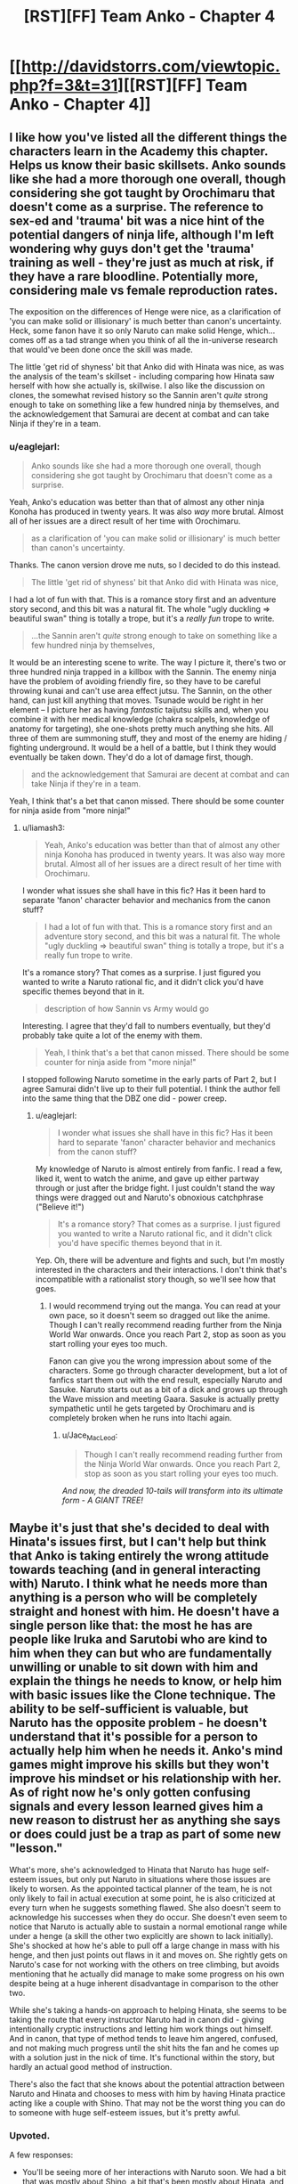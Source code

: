 #+TITLE: [RST][FF] Team Anko - Chapter 4

* [[http://davidstorrs.com/viewtopic.php?f=3&t=31][[RST][FF] Team Anko - Chapter 4]]
:PROPERTIES:
:Author: eaglejarl
:Score: 26
:DateUnix: 1426994552.0
:DateShort: 2015-Mar-22
:END:

** I like how you've listed all the different things the characters learn in the Academy this chapter. Helps us know their basic skillsets. Anko sounds like she had a more thorough one overall, though considering she got taught by Orochimaru that doesn't come as a surprise. The reference to sex-ed and 'trauma' bit was a nice hint of the potential dangers of ninja life, although I'm left wondering why guys don't get the 'trauma' training as well - they're just as much at risk, if they have a rare bloodline. Potentially more, considering male vs female reproduction rates.

The exposition on the differences of Henge were nice, as a clarification of 'you can make solid or illisionary' is much better than canon's uncertainty. Heck, some fanon have it so only Naruto can make solid Henge, which...comes off as a tad strange when you think of all the in-universe research that would've been done once the skill was made.

The little 'get rid of shyness' bit that Anko did with Hinata was nice, as was the analysis of the team's skillset - including comparing how Hinata saw herself with how she actually is, skillwise. I also like the discussion on clones, the somewhat revised history so the Sannin aren't /quite/ strong enough to take on something like a few hundred ninja by themselves, and the acknowledgement that Samurai are decent at combat and can take Ninja if they're in a team.
:PROPERTIES:
:Author: liamash3
:Score: 7
:DateUnix: 1426998786.0
:DateShort: 2015-Mar-22
:END:

*** u/eaglejarl:
#+begin_quote
  Anko sounds like she had a more thorough one overall, though considering she got taught by Orochimaru that doesn't come as a surprise.
#+end_quote

Yeah, Anko's education was better than that of almost any other ninja Konoha has produced in twenty years. It was also /way/ more brutal. Almost all of her issues are a direct result of her time with Orochimaru.

#+begin_quote
  as a clarification of 'you can make solid or illisionary' is much better than canon's uncertainty.
#+end_quote

Thanks. The canon version drove me nuts, so I decided to do this instead.

#+begin_quote
  The little 'get rid of shyness' bit that Anko did with Hinata was nice,
#+end_quote

I had a lot of fun with that. This is a romance story first and an adventure story second, and this bit was a natural fit. The whole "ugly duckling => beautiful swan" thing is totally a trope, but it's a /really fun/ trope to write.

#+begin_quote
  ...the Sannin aren't /quite/ strong enough to take on something like a few hundred ninja by themselves,
#+end_quote

It would be an interesting scene to write. The way I picture it, there's two or three hundred ninja trapped in a killbox with the Sannin. The enemy ninja have the problem of avoiding friendly fire, so they have to be careful throwing kunai and can't use area effect jutsu. The Sannin, on the other hand, can just kill anything that moves. Tsunade would be right in her element -- I picture her as having /fantastic/ taijutsu skills and, when you combine it with her medical knowledge (chakra scalpels, knowledge of anatomy for targeting), she one-shots pretty much anything she hits. All three of them are summoning stuff, they and most of the enemy are hiding / fighting underground. It would be a hell of a battle, but I think they would eventually be taken down. They'd do a lot of damage first, though.

#+begin_quote
  and the acknowledgement that Samurai are decent at combat and can take Ninja if they're in a team.
#+end_quote

Yeah, I think that's a bet that canon missed. There should be some counter for ninja aside from "more ninja!"
:PROPERTIES:
:Author: eaglejarl
:Score: 4
:DateUnix: 1427000728.0
:DateShort: 2015-Mar-22
:END:

**** u/liamash3:
#+begin_quote
  Yeah, Anko's education was better than that of almost any other ninja Konoha has produced in twenty years. It was also way more brutal. Almost all of her issues are a direct result of her time with Orochimaru.
#+end_quote

I wonder what issues she shall have in this fic? Has it been hard to separate 'fanon' character behavior and mechanics from the canon stuff?

#+begin_quote
  I had a lot of fun with that. This is a romance story first and an adventure story second, and this bit was a natural fit. The whole "ugly duckling => beautiful swan" thing is totally a trope, but it's a really fun trope to write.
#+end_quote

It's a romance story? That comes as a surprise. I just figured you wanted to write a Naruto rational fic, and it didn't click you'd have specific themes beyond that in it.

#+begin_quote
  description of how Sannin vs Army would go
#+end_quote

Interesting. I agree that they'd fall to numbers eventually, but they'd probably take quite a lot of the enemy with them.

#+begin_quote
  Yeah, I think that's a bet that canon missed. There should be some counter for ninja aside from "more ninja!"
#+end_quote

I stopped following Naruto sometime in the early parts of Part 2, but I agree Samurai didn't live up to their full potential. I think the author fell into the same thing that the DBZ one did - power creep.
:PROPERTIES:
:Author: liamash3
:Score: 5
:DateUnix: 1427003941.0
:DateShort: 2015-Mar-22
:END:

***** u/eaglejarl:
#+begin_quote
  I wonder what issues she shall have in this fic? Has it been hard to separate 'fanon' character behavior and mechanics from the canon stuff?
#+end_quote

My knowledge of Naruto is almost entirely from fanfic. I read a few, liked it, went to watch the anime, and gave up either partway through or just after the bridge fight. I just couldn't stand the way things were dragged out and Naruto's obnoxious catchphrase ("Believe it!")

#+begin_quote
  It's a romance story? That comes as a surprise. I just figured you wanted to write a Naruto rational fic, and it didn't click you'd have specific themes beyond that in it.
#+end_quote

Yep. Oh, there will be adventure and fights and such, but I'm mostly interested in the characters and their interactions. I don't think that's incompatible with a rationalist story though, so we'll see how that goes.
:PROPERTIES:
:Author: eaglejarl
:Score: 6
:DateUnix: 1427004960.0
:DateShort: 2015-Mar-22
:END:

****** I would recommend trying out the manga. You can read at your own pace, so it doesn't seem so dragged out like the anime. Though I can't really recommend reading further from the Ninja World War onwards. Once you reach Part 2, stop as soon as you start rolling your eyes too much.

Fanon can give you the wrong impression about some of the characters. Some go through character development, but a lot of fanfics start them out with the end result, especially Naruto and Sasuke. Naruto starts out as a bit of a dick and grows up through the Wave mission and meeting Gaara. Sasuke is actually pretty sympathetic until he gets targeted by Orochimaru and is completely broken when he runs into Itachi again.
:PROPERTIES:
:Author: Gworn
:Score: 8
:DateUnix: 1427024912.0
:DateShort: 2015-Mar-22
:END:

******* u/Jace_MacLeod:
#+begin_quote
  Though I can't really recommend reading further from the Ninja World War onwards. Once you reach Part 2, stop as soon as you start rolling your eyes too much.
#+end_quote

/And now, the dreaded 10-tails will transform into its ultimate form - A GIANT TREE!/
:PROPERTIES:
:Author: Jace_MacLeod
:Score: 8
:DateUnix: 1427034502.0
:DateShort: 2015-Mar-22
:END:


** Maybe it's just that she's decided to deal with Hinata's issues first, but I can't help but think that Anko is taking entirely the wrong attitude towards teaching (and in general interacting with) Naruto. I think what he needs more than anything is a person who will be completely straight and honest with him. He doesn't have a single person like that: the most he has are people like Iruka and Sarutobi who are kind to him when they can but who are fundamentally unwilling or unable to sit down with him and explain the things he needs to know, or help him with basic issues like the Clone technique. The ability to be self-sufficient is valuable, but Naruto has the opposite problem - he doesn't understand that it's possible for a person to actually help him when he needs it. Anko's mind games might improve his skills but they won't improve his mindset or his relationship with her. As of right now he's only gotten confusing signals and every lesson learned gives him a new reason to distrust her as anything she says or does could just be a trap as part of some new "lesson."

What's more, she's acknowledged to Hinata that Naruto has huge self-esteem issues, but only put Naruto in situations where those issues are likely to worsen. As the appointed tactical planner of the team, he is not only likely to fail in actual execution at some point, he is also criticized at every turn when he suggests something flawed. She also doesn't seem to acknowledge his successes when they do occur. She doesn't even seem to notice that Naruto is actually able to sustain a normal emotional range while under a henge (a skill the other two explicitly are shown to lack initially). She's shocked at how he's able to pull off a large change in mass with his henge, and then just points out flaws in it and moves on. She rightly gets on Naruto's case for not working with the others on tree climbing, but avoids mentioning that he actually did manage to make some progress on his own despite being at a huge inherent disadvantage in comparison to the other two.

While she's taking a hands-on approach to helping Hinata, she seems to be taking the route that every instructor Naruto had in canon did - giving intentionally cryptic instructions and letting him work things out himself. And in canon, that type of method tends to leave him angered, confused, and not making much progress until the shit hits the fan and he comes up with a solution just in the nick of time. It's functional within the story, but hardly an actual good method of instruction.

There's also the fact that she knows about the potential attraction between Naruto and Hinata and chooses to mess with him by having Hinata practice acting like a couple with Shino. That may not be the worst thing you can do to someone with huge self-esteem issues, but it's pretty awful.
:PROPERTIES:
:Author: fullplatejacket
:Score: 9
:DateUnix: 1427079609.0
:DateShort: 2015-Mar-23
:END:

*** Upvoted.

A few responses:

- You'll be seeing more of her interactions with Naruto soon. We had a bit that was mostly about Shino, a bit that's been mostly about Hinata, and next up is Naruto.
- I may have been less obvious about this than I intended: she's matchmaking Hinata and Naruto. That's the entire reason that she's putting Shino and Hinata together.
:PROPERTIES:
:Author: eaglejarl
:Score: 2
:DateUnix: 1427085963.0
:DateShort: 2015-Mar-23
:END:

**** I think you were being perfectly obvious about it, but I also think the "make the girl pretend to like some other guy to make the guy jealous" trick is something that even in fiction only results in misunderstandings and hurt feelings, and it's a particularly cruel thing to do to someone with crippling self-esteem issues.

I'll acknowledge that we haven't seen Anko specifically focus on Naruto yet, and so she might do better in the future, but my point here is that she's made several missteps with him already, and so she's going to have to repair that damage before she's actually going to be able to make real progress with him.
:PROPERTIES:
:Author: fullplatejacket
:Score: 3
:DateUnix: 1427108374.0
:DateShort: 2015-Mar-23
:END:


**** u/MadScientist14159:
#+begin_quote
  I may have been less obvious about this than I intended: she's matchmaking Hinata and Naruto. That's the entire reason that she's putting Shino and Hinata together.
#+end_quote

I'm not sure that would work (in real life, I mean. Obviously you can just say "Yes, it does work." because you're the author). Naruto has never shown any interest in Hinata, so having Hinata and Shino play at being a couple would only destroy any interest in her he might otherwise have developed further down the line.

In order for the jealousy trick to work the victim needs to be /already/ somewhat interested, or else they'll just write the other person off as "involved with another, so not a potential partner".
:PROPERTIES:
:Author: MadScientist14159
:Score: 2
:DateUnix: 1427141793.0
:DateShort: 2015-Mar-24
:END:


**** Just out of curiosity, is matching up the three of them as a romantic triad something that would occur to Anko?
:PROPERTIES:
:Author: lsparrish
:Score: 2
:DateUnix: 1427245722.0
:DateShort: 2015-Mar-25
:END:

***** Yes, if Shino were to show interest in either of the others. He hasn't so far.
:PROPERTIES:
:Author: eaglejarl
:Score: 2
:DateUnix: 1427250313.0
:DateShort: 2015-Mar-25
:END:


** u/actually_just_idiot:
#+begin_quote
  They were genin at the start of Word War Two
#+end_quote

Word War One was the conflict that saw the introduction of typographical warfare, but Word War Two nearly destroyed the entire world, leading to a world-wide ban.

#+begin_quote
  Hinata had it harder: she was short, and had the typical Hyuuga eyes---pure white, no pupils at all. Being extremely 'gifted' for thirteen, she was able to restribute some mass from her chest and repurpose some of her musculature in order to give herself an inch of height and hair to her waist. She lowered her cheekbones, widened her nose, thinned her lips a bit, and could probably pass for sixteen---just old enough not to get thrown out of bars or gambling dens.
#+end_quote

Can't she use her Byakugan? Doesn't that remove the need to be able to see through the henge?

#+begin_quote
  "So...uh...any ideas on that money thing?" Naruto asked weakly.
#+end_quote

"How much do you think we could sell our kidneys for?"

#+begin_quote
  "Isn't that the standard mission expense money?" Hinata asked reprovingly. Her sensei just laughed.
#+end_quote

This is hilarious.

#+begin_quote
  She assessed Hinata for a moment and put a little extra confidence into her voice. "It'll be great, I promise. We're going to be the prettiest girls in there, and guys are going to be fawning all over both of us. And you're not going to have to do anything except talk a little and dance a little, okay? This is perfectly normal stuff that lots of teenagers do."
#+end_quote

I'm, like, 90% sure that you're not supposed to abandon your ninja on a mission so you can go dancing, Anko.

#+begin_quote
  "It's a rock clone," Anko said. "There's plenty of clone techniques out there---water, earth, rock, I think I heard about a sand clone, and I know your family can do bug clones. Earth isn't my best element, but I can do a few things with it, and rock clones are great when I need to be in two places at once. I programmed it to teach cards, so Naruto can study while we're practicing."
#+end_quote

Interesting. Anko has a lot more control over her rock clone than Naruto has over his shadow clones.

#+begin_quote
  "I would take the three of us to the other room, but I'm suddenly feeling edgy about splitting up"
#+end_quote

"That's probably because we're being followed by a squad of ninjas."

"What? How do you know?"

"Well, it's been four chapters, and we haven't gotten in any fights."

"Chapters? What are you talking about?"

#+begin_quote
  Anko kept drilling the two on appropriate boyfriend / girlfriend behavior, carefully oblivious to the way that Naruto was occasionally twisting around to look at them and frowning as he did.
#+end_quote

Hinata's not oblivious to it, though.
:PROPERTIES:
:Author: actually_just_idiot
:Score: 8
:DateUnix: 1426998129.0
:DateShort: 2015-Mar-22
:END:

*** I find it kinda sweet how Hinata acting like she's Shino's boyfriend is bothering Naruto. Hints at him having feelings for her.
:PROPERTIES:
:Author: liamash3
:Score: 4
:DateUnix: 1426999555.0
:DateShort: 2015-Mar-22
:END:

**** Hinuto is my OTP.
:PROPERTIES:
:Author: eaglejarl
:Score: 3
:DateUnix: 1427001881.0
:DateShort: 2015-Mar-22
:END:

***** And canon compliant!
:PROPERTIES:
:Author: JackStargazer
:Score: 4
:DateUnix: 1427003456.0
:DateShort: 2015-Mar-22
:END:


***** /checks what OTP means/

Oh! Yeah, I agree. I always liked Hinata (although I liked her Part 1 hairstyle moreso than her Part 2 one...), as she just seems like such a sweet, kind person.
:PROPERTIES:
:Author: liamash3
:Score: 2
:DateUnix: 1427003462.0
:DateShort: 2015-Mar-22
:END:


*** u/eaglejarl:
#+begin_quote
  Can't she use her Byakugan? Doesn't that remove the need to be able to see through the henge?
#+end_quote

Doing a physical henge to your eyes (i.e. actually moving parts of your body around and making actual changes in the flesh) ruins your eyes and leaves you blind unless you get it exactly right. Even if you get it right, you may look strange -- e.g. if you make the eyes too big you'll look like an anime character. She doesn't have the skill to pull off a physical henge of her eyes; she could cover them with an illusionary henge, but those are easily disrupted and so Anko is insisting they use physical ones.

#+begin_quote
  "How much do you think we could sell our kidneys for?"
#+end_quote

Heh. Thank you, this made me laugh

#+begin_quote
  Interesting. Anko has a lot more control over her rock clone than Naruto has over his shadow clones.
#+end_quote

Shadow clones work very differently from every other kind of clone. It was hinted at here and will be dealt with more thoroughly later on.
:PROPERTIES:
:Author: eaglejarl
:Score: 2
:DateUnix: 1427000084.0
:DateShort: 2015-Mar-22
:END:


** Real Ninja training on real mission skills!
:PROPERTIES:
:Author: clawclawbite
:Score: 3
:DateUnix: 1427001235.0
:DateShort: 2015-Mar-22
:END:

*** Yeah, it bugged me how the only thing they seem to train for is combat. This isn't a dungeoncrawl, people!
:PROPERTIES:
:Author: eaglejarl
:Score: 5
:DateUnix: 1427007862.0
:DateShort: 2015-Mar-22
:END:

**** The only thing that bugged me more than their combat focus is how many of their problems could be solved only be using violence against crazy people. I guess that's shonen.
:PROPERTIES:
:Author: Nevereatcars
:Score: 2
:DateUnix: 1427144590.0
:DateShort: 2015-Mar-24
:END:


** I like how you're including Hinata more in the direct training. Anko seems like the type who would try to fix what is broken on that end in the most direct way possible.

Your characterization here is great. I'm not sure if Canon!Shino had an anger issue he was hiding under the monotone, but either way it is certainly a believable character trait.

The only thing you might have missed is Naruto's talent for improvisation. While not very bright or skilled in strategic planning, his instantaneous tactical planning is actually rather good. He always seems to put together a decent response in very short time, especially in a combat situation. This is likely part of the reason he was such a good prankster.

You can see an example in the Canon Zabuza fight, with the fuuma shuriken clone-henge. That was a three level deception that he and Sasuke cooked up non-verbally and almost instantly when it was needed.
:PROPERTIES:
:Author: JackStargazer
:Score: 3
:DateUnix: 1427003819.0
:DateShort: 2015-Mar-22
:END:

*** No argument about Naruto. Give him a problem that he can address in the next 30 seconds, he's brilliant. Even pranking, he's great, but that's action with just himself, over a few hours, where he expects to be identified and knows what he's facing.

Pllanning actions over the course of a few days, with multiple people, unknown opposition, and severe constraints against being noticed? Not really his thing. Anko threw him into the deep end here -- she's making sure he doesn't fail, but she's forcing him to do as much of it as possible himself.
:PROPERTIES:
:Author: eaglejarl
:Score: 3
:DateUnix: 1427007737.0
:DateShort: 2015-Mar-22
:END:


** u/DrunkenQuetzalcoatl:
#+begin_quote
  Word War Two
#+end_quote

That is either a pun I'm not getting or a typo.
:PROPERTIES:
:Author: DrunkenQuetzalcoatl
:Score: 2
:DateUnix: 1426995896.0
:DateShort: 2015-Mar-22
:END:

*** I noticed that too. Probably typo, going by canon.
:PROPERTIES:
:Author: liamash3
:Score: 1
:DateUnix: 1426997288.0
:DateShort: 2015-Mar-22
:END:

**** [[#s][I have no idea what you're talking about. There's no typo there.]]
:PROPERTIES:
:Author: eaglejarl
:Score: 3
:DateUnix: 1426999526.0
:DateShort: 2015-Mar-22
:END:
